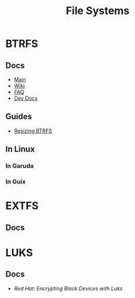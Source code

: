 :PROPERTIES:
:ID:       d7cc15ac-db8c-4eff-9a1e-f6de0eefe638
:END:
#+title: File Systems


* BTRFS
:PROPERTIES:
:ID:       d8216961-cd6a-47cd-b82a-8cd67fe7190f
:END:

** Docs
+ [[https://facebookmicrosites.github.io/btrfs/docs/btrfs-docs][Main]]
+ [[https://btrfs.wiki.kernel.org/index.php/Getting_started][Wiki]]
+ [[https://btrfs.wiki.kernel.org/index.php/FAQ][FAQ]]
+ [[https://github.com/btrfs/btrfs-dev-docs][Dev Docs]]

** Guides
+ [[https://linuxhint.com/resize_a_btrfs_filesystem/][Resizing BTRFS]]


** In Linux

*** In Garuda

*** In Guix

* EXTFS
:PROPERTIES:
:ID:       faa7e444-6171-4225-9220-1b7f70ce6303
:END:

** Docs

* LUKS
:PROPERTIES:
:ID:       80ccbcbb-a244-418f-be86-47e8969928a5
:END:

** Docs
+ [[11. Encrypting block devices using LUKS][Red Hat: Encrypting Block Devices with Luks]]
